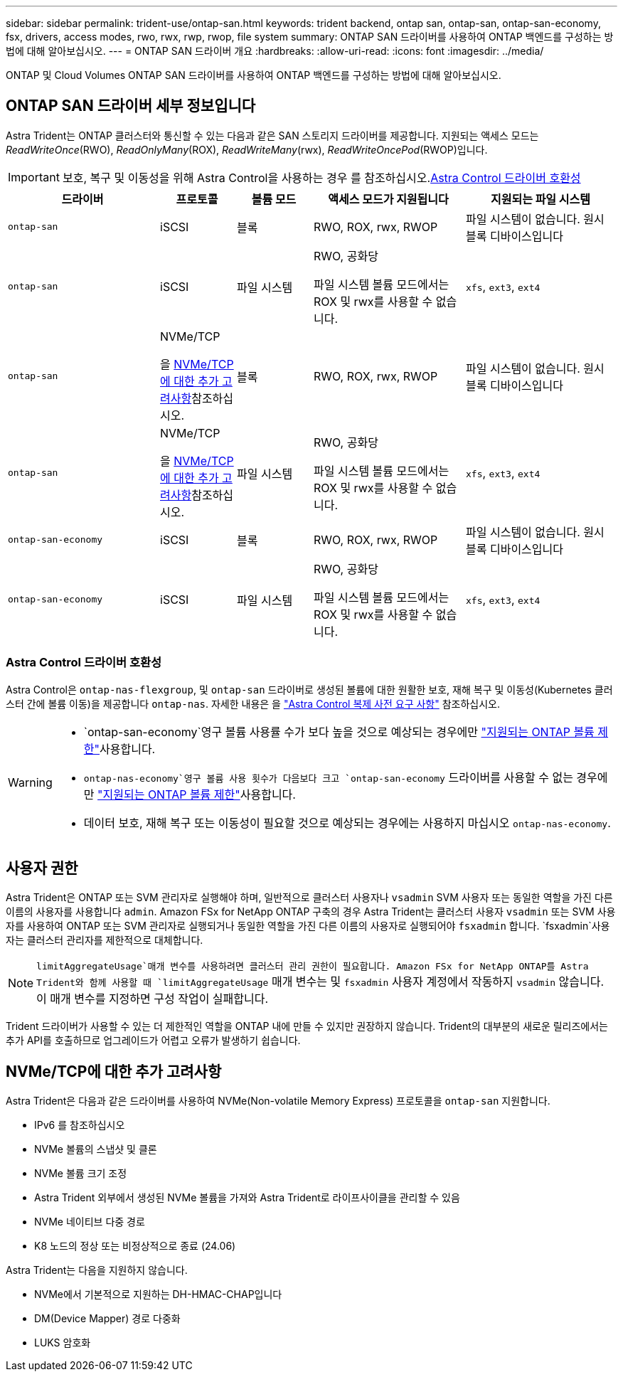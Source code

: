 ---
sidebar: sidebar 
permalink: trident-use/ontap-san.html 
keywords: trident backend, ontap san, ontap-san, ontap-san-economy, fsx, drivers, access modes, rwo, rwx, rwp, rwop, file system 
summary: ONTAP SAN 드라이버를 사용하여 ONTAP 백엔드를 구성하는 방법에 대해 알아보십시오. 
---
= ONTAP SAN 드라이버 개요
:hardbreaks:
:allow-uri-read: 
:icons: font
:imagesdir: ../media/


[role="lead"]
ONTAP 및 Cloud Volumes ONTAP SAN 드라이버를 사용하여 ONTAP 백엔드를 구성하는 방법에 대해 알아보십시오.



== ONTAP SAN 드라이버 세부 정보입니다

Astra Trident는 ONTAP 클러스터와 통신할 수 있는 다음과 같은 SAN 스토리지 드라이버를 제공합니다. 지원되는 액세스 모드는 _ReadWriteOnce_(RWO), _ReadOnlyMany_(ROX), _ReadWriteMany_(rwx), _ReadWriteOncePod_(RWOP)입니다.


IMPORTANT: 보호, 복구 및 이동성을 위해 Astra Control을 사용하는 경우 를 참조하십시오.<<Astra Control 드라이버 호환성>>

[cols="2, 1, 1, 2, 2"]
|===
| 드라이버 | 프로토콜 | 볼륨 모드 | 액세스 모드가 지원됩니다 | 지원되는 파일 시스템 


| `ontap-san`  a| 
iSCSI
 a| 
블록
 a| 
RWO, ROX, rwx, RWOP
 a| 
파일 시스템이 없습니다. 원시 블록 디바이스입니다



| `ontap-san`  a| 
iSCSI
 a| 
파일 시스템
 a| 
RWO, 공화당

파일 시스템 볼륨 모드에서는 ROX 및 rwx를 사용할 수 없습니다.
 a| 
`xfs`, `ext3`, `ext4`



| `ontap-san`  a| 
NVMe/TCP

을 <<NVMe/TCP에 대한 추가 고려사항>>참조하십시오.
 a| 
블록
 a| 
RWO, ROX, rwx, RWOP
 a| 
파일 시스템이 없습니다. 원시 블록 디바이스입니다



| `ontap-san`  a| 
NVMe/TCP

을 <<NVMe/TCP에 대한 추가 고려사항>>참조하십시오.
 a| 
파일 시스템
 a| 
RWO, 공화당

파일 시스템 볼륨 모드에서는 ROX 및 rwx를 사용할 수 없습니다.
 a| 
`xfs`, `ext3`, `ext4`



| `ontap-san-economy`  a| 
iSCSI
 a| 
블록
 a| 
RWO, ROX, rwx, RWOP
 a| 
파일 시스템이 없습니다. 원시 블록 디바이스입니다



| `ontap-san-economy`  a| 
iSCSI
 a| 
파일 시스템
 a| 
RWO, 공화당

파일 시스템 볼륨 모드에서는 ROX 및 rwx를 사용할 수 없습니다.
 a| 
`xfs`, `ext3`, `ext4`

|===


=== Astra Control 드라이버 호환성

Astra Control은 `ontap-nas-flexgroup`, 및 `ontap-san` 드라이버로 생성된 볼륨에 대한 원활한 보호, 재해 복구 및 이동성(Kubernetes 클러스터 간에 볼륨 이동)을 제공합니다 `ontap-nas`. 자세한 내용은 을 link:https://docs.netapp.com/us-en/astra-control-center/use/replicate_snapmirror.html#replication-prerequisites["Astra Control 복제 사전 요구 사항"^] 참조하십시오.

[WARNING]
====
*  `ontap-san-economy`영구 볼륨 사용률 수가 보다 높을 것으로 예상되는 경우에만 link:https://docs.netapp.com/us-en/ontap/volumes/storage-limits-reference.html["지원되는 ONTAP 볼륨 제한"^]사용합니다.
*  `ontap-nas-economy`영구 볼륨 사용 횟수가 다음보다  크고 `ontap-san-economy` 드라이버를 사용할 수 없는 경우에만 link:https://docs.netapp.com/us-en/ontap/volumes/storage-limits-reference.html["지원되는 ONTAP 볼륨 제한"^]사용합니다.
* 데이터 보호, 재해 복구 또는 이동성이 필요할 것으로 예상되는 경우에는 사용하지 마십시오 `ontap-nas-economy`.


====


== 사용자 권한

Astra Trident은 ONTAP 또는 SVM 관리자로 실행해야 하며, 일반적으로 클러스터 사용자나 `vsadmin` SVM 사용자 또는 동일한 역할을 가진 다른 이름의 사용자를 사용합니다 `admin`. Amazon FSx for NetApp ONTAP 구축의 경우 Astra Trident는 클러스터 사용자 `vsadmin` 또는 SVM 사용자를 사용하여 ONTAP 또는 SVM 관리자로 실행되거나 동일한 역할을 가진 다른 이름의 사용자로 실행되어야 `fsxadmin` 합니다.  `fsxadmin`사용자는 클러스터 관리자를 제한적으로 대체합니다.


NOTE:  `limitAggregateUsage`매개 변수를 사용하려면 클러스터 관리 권한이 필요합니다. Amazon FSx for NetApp ONTAP를 Astra Trident와 함께 사용할 때 `limitAggregateUsage` 매개 변수는 및 `fsxadmin` 사용자 계정에서 작동하지 `vsadmin` 않습니다. 이 매개 변수를 지정하면 구성 작업이 실패합니다.

Trident 드라이버가 사용할 수 있는 더 제한적인 역할을 ONTAP 내에 만들 수 있지만 권장하지 않습니다. Trident의 대부분의 새로운 릴리즈에서는 추가 API를 호출하므로 업그레이드가 어렵고 오류가 발생하기 쉽습니다.



== NVMe/TCP에 대한 추가 고려사항

Astra Trident은 다음과 같은 드라이버를 사용하여 NVMe(Non-volatile Memory Express) 프로토콜을 `ontap-san` 지원합니다.

* IPv6 를 참조하십시오
* NVMe 볼륨의 스냅샷 및 클론
* NVMe 볼륨 크기 조정
* Astra Trident 외부에서 생성된 NVMe 볼륨을 가져와 Astra Trident로 라이프사이클을 관리할 수 있음
* NVMe 네이티브 다중 경로
* K8 노드의 정상 또는 비정상적으로 종료 (24.06)


Astra Trident는 다음을 지원하지 않습니다.

* NVMe에서 기본적으로 지원하는 DH-HMAC-CHAP입니다
* DM(Device Mapper) 경로 다중화
* LUKS 암호화

